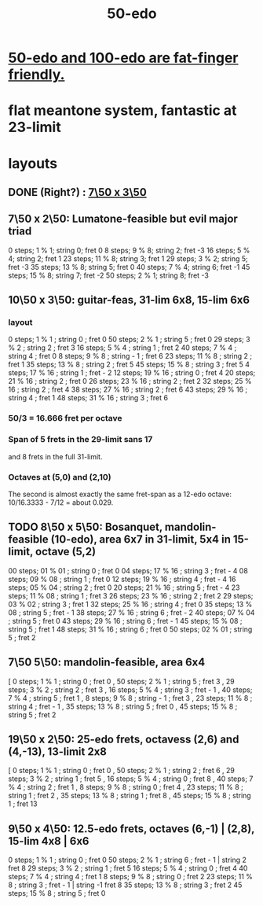:PROPERTIES:
:ID:       b41446ae-aca2-4b3c-a7b2-c42d16ab206d
:END:
#+title: 50-edo
* [[id:f9f577f2-95d9-4e48-9bcb-f9f4d8141d00][50-edo and 100-edo are fat-finger friendly.]]
* flat meantone system, fantastic at 23-limit
* layouts
** DONE (Right?) : [[id:0c618f96-0f17-479a-a83b-21349f7e87ab][7\50 x 3\50]]
** 7\50 x 2\50: Lumatone-feasible but evil major triad
   0  steps; 1  % 1; string 0; fret 0
   8  steps; 9  % 8; string 2; fret -3
   16 steps; 5  % 4; string 2; fret 1
   23 steps; 11 % 8; string 3; fret 1
   29 steps; 3  % 2; string 5; fret -3
   35 steps; 13 % 8; string 5; fret 0
   40 steps; 7  % 4; string 6; fret -1
   45 steps; 15 % 8; string 7; fret -2
   50 steps; 2  % 1; string 8; fret -3
** 10\50 x 3\50: guitar-feas, 31-lim 6x8, 15-lim 6x6
   :PROPERTIES:
   :ID:       81559b14-196b-441b-b89a-6b2f7ab410c2
   :END:
*** layout
   0  steps; 1  % 1 ;  string 0 ;   fret 0
   50 steps; 2  % 1 ;  string 5 ;   fret 0
   29 steps; 3  % 2 ;  string 2 ;   fret 3
   16 steps; 5  % 4 ;  string 1 ;   fret 2
   40 steps; 7  % 4 ;  string 4 ;   fret 0
   8  steps; 9  % 8 ;  string - 1 ; fret 6
   23 steps; 11 % 8 ;  string 2 ;   fret 1
   35 steps; 13 % 8 ;  string 2 ;   fret 5
   45 steps; 15 % 8 ;  string 3 ;   fret 5
   4  steps; 17 % 16 ; string 1 ;   fret - 2
   12 steps; 19 % 16 ; string 0 ;   fret 4
   20 steps; 21 % 16 ; string 2 ;   fret 0
   26 steps; 23 % 16 ; string 2 ;   fret 2
   32 steps; 25 % 16 ; string 2 ;   fret 4
   38 steps; 27 % 16 ; string 2 ;   fret 6
   43 steps; 29 % 16 ; string 4 ;   fret 1
   48 steps; 31 % 16 ; string 3 ;   fret 6
*** 50/3 = 16.666 fret per octave
*** Span of 5 frets in the 29-limit sans 17
    and 8 frets in the full 31-limit.
*** Octaves at (5,0) and (2,10)
    The second is almost exactly the same fret-span as a 12-edo octave: 10/16.3333 - 7/12 = about 0.029.
** TODO 8\50 x 5\50: Bosanquet, mandolin-feasible (10-edo), area 6x7 in 31-limit, 5x4 in 15-limit, octave (5,2)
   :PROPERTIES:
   :ID:       018190fb-340f-4e9e-9258-24350eecfc0b
   :END:
   00 steps; 01 % 01 ; string 0 ; fret 0
   04 steps; 17 % 16 ; string 3 ; fret - 4
   08 steps; 09 % 08 ; string 1 ; fret 0
   12 steps; 19 % 16 ; string 4 ; fret - 4
   16 steps; 05 % 04 ; string 2 ; fret 0
   20 steps; 21 % 16 ; string 5 ; fret - 4
   23 steps; 11 % 08 ; string 1 ; fret 3
   26 steps; 23 % 16 ; string 2 ; fret 2
   29 steps; 03 % 02 ; string 3 ; fret 1
   32 steps; 25 % 16 ; string 4 ; fret 0
   35 steps; 13 % 08 ; string 5 ; fret - 1
   38 steps; 27 % 16 ; string 6 ; fret - 2
   40 steps; 07 % 04 ; string 5 ; fret 0
   43 steps; 29 % 16 ; string 6 ; fret - 1
   45 steps; 15 % 08 ; string 5 ; fret 1
   48 steps; 31 % 16 ; string 6 ; fret 0
   50 steps; 02 % 01 ; string 5 ; fret 2
** 7\50 5\50: mandolin-feasible, area 6x4
            [ 0 steps; 1 % 1 ; string 0 ; fret 0
            , 50 steps; 2 % 1 ; string 5 ; fret 3
            , 29 steps; 3 % 2 ; string 2 ; fret 3
            , 16 steps; 5 % 4 ; string 3 ; fret - 1
            , 40 steps; 7 % 4 ; string 5 ; fret 1
            , 8 steps; 9 % 8 ; string - 1 ; fret 3
            , 23 steps; 11 % 8 ; string 4 ; fret - 1
            , 35 steps; 13 % 8 ; string 5 ; fret 0
            , 45 steps; 15 % 8 ; string 5 ; fret 2
** 19\50 x 2\50: 25-edo frets, octavess (2,6) and (4,-13), 13-limit 2x8
   :PROPERTIES:
   :ID:       c68ee78d-7cc0-4143-90a9-d55ea177da65
   :END:
    [ 0 steps; 1 % 1 ; string 0 ; fret 0
    , 50 steps; 2 % 1 ; string 2 ; fret 6
    , 29 steps; 3 % 2 ; string 1 ; fret 5
    , 16 steps; 5 % 4 ; string 0 ; fret 8
    , 40 steps; 7 % 4 ; string 2 ; fret 1
    , 8 steps; 9 % 8 ; string 0 ; fret 4
    , 23 steps; 11 % 8 ; string 1 ; fret 2
    , 35 steps; 13 % 8 ; string 1 ; fret 8
    , 45 steps; 15 % 8 ; string 1 ; fret 13
** 9\50 x 4\50: 12.5-edo frets, octaves (6,-1) | (2,8), 15-lim 4x8 | 6x6
    0 steps;  1 % 1 ; string 0 ; fret 0
   50 steps;  2 % 1 ; string 6 ; fret - 1 | string 2 fret 8
   29 steps;  3 % 2 ; string 1 ; fret 5
   16 steps;  5 % 4 ; string 0 ; fret 4
   40 steps;  7 % 4 ; string 4 ; fret 1
    8 steps;  9 % 8 ; string 0 ; fret 2
   23 steps; 11 % 8 ; string 3 ; fret - 1 | string -1 fret 8
   35 steps; 13 % 8 ; string 3 ; fret 2
   45 steps; 15 % 8 ; string 5 ; fret 0
